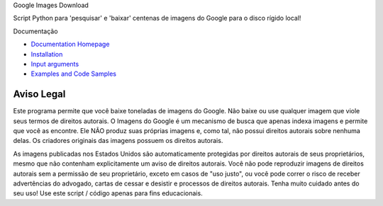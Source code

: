 Google Images Download


Script Python para 'pesquisar' e 'baixar' centenas de imagens do Google para o disco rígido local!

Documentação


* `Documentation Homepage <https://google-images-download.readthedocs.io/en/latest/index.html>`__
* `Installation <https://google-images-download.readthedocs.io/en/latest/installation.html>`__
* `Input arguments <https://google-images-download.readthedocs.io/en/latest/arguments.html>`__
* `Examples and Code Samples <https://google-images-download.readthedocs.io/en/latest/examples.html#>`__


Aviso Legal
==========

Este programa permite que você baixe toneladas de imagens do Google. Não baixe ou use qualquer imagem que viole seus termos de direitos autorais.
O Imagens do Google é um mecanismo de busca que apenas indexa imagens e permite que você as encontre.
Ele NÃO produz suas próprias imagens e, como tal, não possui direitos autorais sobre nenhuma delas.
Os criadores originais das imagens possuem os direitos autorais.

As imagens publicadas nos Estados Unidos são automaticamente protegidas por direitos autorais de seus proprietários, 
mesmo que não contenham explicitamente um aviso de direitos autorais.
Você não pode reproduzir imagens de direitos autorais sem a permissão de seu proprietário, exceto em casos de "uso justo",
ou você pode correr o risco de receber advertências do advogado, cartas de cessar e desistir e processos de direitos autorais.
Tenha muito cuidado antes do seu uso! Use este script / código apenas para fins educacionais.
